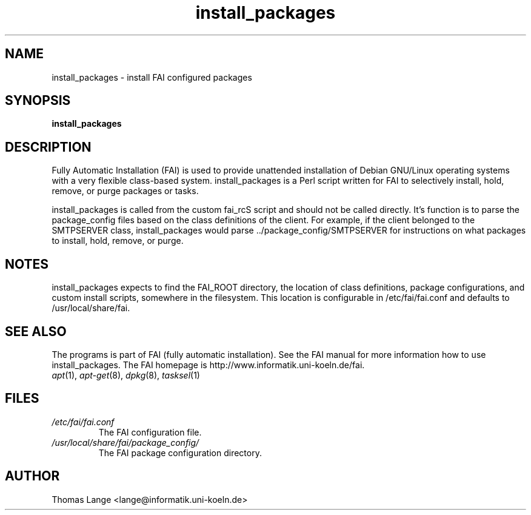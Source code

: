 .\"                                      Hey, EMACS: -*- nroff -*-
.if \n(zZ=1 .ig zZ
.if \n(zY=1 .ig zY
.TH install_packages 8 "December 22,2001" "FAI 2.3"
.\" Please adjust this date whenever revising the manpage.
.\"
.\" Some roff macros, for reference:
.\" .nh        disable hyphenation
.\" .hy        enable hyphenation
.\" .ad l      left justify
.\" .ad b      justify to both left and right margins
.\" .nf        disable filling
.\" .fi        enable filling
.\" .br        insert line break
.\" .sp <n>    insert n+1 empty lines
.\" for manpage-specific macros, see man(7)
.de }1
.ds ]X \&\\*(]B\\
.nr )E 0
.if !"\\$1"" .nr )I \\$1n
.}f
.ll \\n(LLu
.in \\n()Ru+\\n(INu+\\n()Iu
.ti \\n(INu
.ie !\\n()Iu+\\n()Ru-\w\\*(]Xu-3p \{\\*(]X
.br\}
.el \\*(]X\h|\\n()Iu+\\n()Ru\c
.}f
..
.\"
.\" File Name macro.  This used to be `.PN', for Path Name,
.\" but Sun doesn't seem to like that very much.
.\"
.de FN
\fI\|\\$1\|\fP
..
.SH NAME
install_packages \- install FAI configured packages
.SH SYNOPSIS
.B install_packages
.SH DESCRIPTION
Fully Automatic Installation (FAI) is used to provide unattended installation of
Debian GNU/Linux operating systems with a very flexible class-based system.
install_packages is a Perl script written for FAI to selectively install, hold,
remove, or purge packages or tasks.

install_packages is called from the custom fai_rcS script and should not be
called directly.  It's function is to parse the package_config files based on
the class definitions of the client.  For example, if the client belonged to
the SMTPSERVER class, install_packages would parse ../package_config/SMTPSERVER
for instructions on what packages to install, hold, remove, or purge.
.SH NOTES
.PD 0
install_packages expects to find the FAI_ROOT directory, the location of class
definitions, package configurations, and custom install scripts,  somewhere in
the filesystem.  This location is configurable in /etc/fai/fai.conf and defaults to
/usr/local/share/fai.
.PD
.SH SEE ALSO
.PD 0
The programs is part of FAI (fully automatic installation). See the FAI manual
for more information how to use install_packages. The FAI homepage is
http://www.informatik.uni-koeln.de/fai.
.TP
\fIapt\fP(1), \fIapt-get\fP(8), \fIdpkg\fP(8), \fItasksel\fP(1)
.PD
.SH FILES
.PD 0
.TP
.FN /etc/fai/fai.conf
The FAI configuration file.
.TP
.FN /usr/local/share/fai/package_config/
The FAI package configuration directory.

.SH AUTHOR
Thomas Lange <lange@informatik.uni-koeln.de>
.\" This manpage was written by Chad Walstrom <chad@debian.or>.
.\" Take my name out of this if this manpage makes it to the cvs tree.

